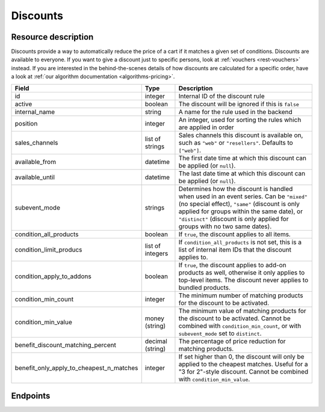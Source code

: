 .. _`rest-discounts`:

Discounts
=========

Resource description
--------------------

Discounts provide a way to automatically reduce the price of a cart if it matches a given set of conditions.
Discounts are available to everyone. If you want to give a discount just to specific persons, look at
:ref:`vouchers <rest-vouchers>` instead. If you are interested in the behind-the-scenes details of how
discounts are calculated for a specific order, have a look at :ref:`our algorithm documentation <algorithms-pricing>`.

.. rst-class:: rest-resource-table

======================================== ========================== =======================================================
Field                                    Type                       Description
======================================== ========================== =======================================================
id                                       integer                    Internal ID of the discount rule
active                                   boolean                    The discount will be ignored if this is ``false``
internal_name                            string                     A name for the rule used in the backend
position                                 integer                    An integer, used for sorting the rules which are applied in order
sales_channels                           list of strings            Sales channels this discount is available on, such as
                                                                    ``"web"`` or ``"resellers"``. Defaults to ``["web"]``.
available_from                           datetime                   The first date time at which this discount can be applied
                                                                    (or ``null``).
available_until                          datetime                   The last date time at which this discount can be applied
                                                                    (or ``null``).
subevent_mode                            strings                    Determines how the discount is handled when used in an
                                                                    event series. Can be ``"mixed"`` (no special effect),
                                                                    ``"same"`` (discount is only applied for groups within
                                                                    the same date), or ``"distinct"`` (discount is only applied
                                                                    for groups with no two same dates).
condition_all_products                   boolean                    If ``true``, the discount applies to all items.
condition_limit_producs                  list of integers           If ``condition_all_products`` is not set, this is a list
                                                                    of internal item IDs that the discount applies to.
condition_apply_to_addons                boolean                    If ``true``, the discount applies to add-on products as well,
                                                                    otherwise it only applies to top-level items. The discount never
                                                                    applies to bundled products.
condition_min_count                      integer                    The minimum number of matching products for the discount
                                                                    to be activated.
condition_min_value                      money (string)             The minimum value of matching products for the discount
                                                                    to be activated. Cannot be combined with ``condition_min_count``,
                                                                    or with ``subevent_mode`` set to ``distinct``.
benefit_discount_matching_percent        decimal (string)           The percentage of price reduction for matching products.
benefit_only_apply_to_cheapest_n_matches integer                    If set higher than 0, the discount will only be applied to
                                                                    the cheapest matches. Useful for a "3 for 2"-style discount.
                                                                    Cannot be combined with ``condition_min_value``.
======================================== ========================== =======================================================


Endpoints
---------

.. http:get:: /api/v1/organizers/(organizer)/events/(event)/discounts/

   Returns a list of all discounts within a given event.

   **Example request**:

   .. sourcecode:: http

      GET /api/v1/organizers/bigevents/events/sampleconf/discounts/ HTTP/1.1
      Host: pretix.eu
      Accept: application/json, text/javascript

   **Example response**:

   .. sourcecode:: http

      HTTP/1.1 200 OK
      Vary: Accept
      Content-Type: application/json

      {
        "count": 1,
        "next": null,
        "previous": null,
        "results": [
          {
            "id": 1,
            "active": true,
            "internal_name": "3 for 2",
            "position": 1,
            "sales_channels": ["web"],
            "available_from": null,
            "available_until": null,
            "subevent_mode": "mixed",
            "condition_all_products": true,
            "condition_limit_products": [],
            "condition_apply_to_addons": true,
            "condition_min_count": 3,
            "condition_min_value": "0.00",
            "benefit_discount_matching_percent": "100.00",
            "benefit_only_apply_to_cheapest_n_matches": 1
          }
        ]
      }

   :query integer page: The page number in case of a multi-page result set, default is 1
   :query boolean active: If set to ``true`` or ``false``, only discounts with this value for the field ``active`` will be
                          returned.
   :query string ordering: Manually set the ordering of results. Valid fields to be used are ``id`` and ``position``.
                           Default: ``position``
   :param organizer: The ``slug`` field of the organizer to fetch
   :param event: The ``slug`` field of the event to fetch
   :statuscode 200: no error
   :statuscode 401: Authentication failure
   :statuscode 403: The requested organizer/event does not exist **or** you have no permission to view this resource.

.. http:get:: /api/v1/organizers/(organizer)/events/(event)/discounts/(id)/

   Returns information on one discount, identified by its ID.

   **Example request**:

   .. sourcecode:: http

      GET /api/v1/organizers/bigevents/events/sampleconf/discounts/1/ HTTP/1.1
      Host: pretix.eu
      Accept: application/json, text/javascript

   **Example response**:

   .. sourcecode:: http

      HTTP/1.1 200 OK
      Vary: Accept
      Content-Type: application/json

      {
        "id": 1,
        "active": true,
        "internal_name": "3 for 2",
        "position": 1,
        "sales_channels": ["web"],
        "available_from": null,
        "available_until": null,
        "subevent_mode": "mixed",
        "condition_all_products": true,
        "condition_limit_products": [],
        "condition_apply_to_addons": true,
        "condition_min_count": 3,
        "condition_min_value": "0.00",
        "benefit_discount_matching_percent": "100.00",
        "benefit_only_apply_to_cheapest_n_matches": 1
      }

   :param organizer: The ``slug`` field of the organizer to fetch
   :param event: The ``slug`` field of the event to fetch
   :param id: The ``id`` field of the discount to fetch
   :statuscode 200: no error
   :statuscode 401: Authentication failure
   :statuscode 403: The requested organizer/event does not exist **or** you have no permission to view this resource.

.. http:post:: /api/v1/organizers/(organizer)/events/(event)/discounts/

   Creates a new discount

   **Example request**:

   .. sourcecode:: http

      POST /api/v1/organizers/bigevents/events/sampleconf/discounts/ HTTP/1.1
      Host: pretix.eu
      Accept: application/json, text/javascript
      Content-Type: application/json

      {
        "active": true,
        "internal_name": "3 for 2",
        "position": 1,
        "sales_channels": ["web"],
        "available_from": null,
        "available_until": null,
        "subevent_mode": "mixed",
        "condition_all_products": true,
        "condition_limit_products": [],
        "condition_apply_to_addons": true,
        "condition_min_count": 3,
        "condition_min_value": "0.00",
        "benefit_discount_matching_percent": "100.00",
        "benefit_only_apply_to_cheapest_n_matches": 1
      }

   **Example response**:

   .. sourcecode:: http

      HTTP/1.1 201 Created
      Vary: Accept
      Content-Type: application/json

      {
        "id": 1,
        "active": true,
        "internal_name": "3 for 2",
        "position": 1,
        "sales_channels": ["web"],
        "available_from": null,
        "available_until": null,
        "subevent_mode": "mixed",
        "condition_all_products": true,
        "condition_limit_products": [],
        "condition_apply_to_addons": true,
        "condition_min_count": 3,
        "condition_min_value": "0.00",
        "benefit_discount_matching_percent": "100.00",
        "benefit_only_apply_to_cheapest_n_matches": 1
      }

   :param organizer: The ``slug`` field of the organizer of the event to create a discount for
   :param event: The ``slug`` field of the event to create a discount for
   :statuscode 201: no error
   :statuscode 400: The discount could not be created due to invalid submitted data.
   :statuscode 401: Authentication failure
   :statuscode 403: The requested organizer/event does not exist **or** you have no permission to create this resource.

.. http:patch:: /api/v1/organizers/(organizer)/events/(event)/discounts/(id)/

   Update a discount. You can also use ``PUT`` instead of ``PATCH``. With ``PUT``, you have to provide all fields of
   the resource, other fields will be reset to default. With ``PATCH``, you only need to provide the fields that you
   want to change.

   You can change all fields of the resource except the ``id`` field.

   **Example request**:

   .. sourcecode:: http

      PATCH /api/v1/organizers/bigevents/events/sampleconf/discounts/1/ HTTP/1.1
      Host: pretix.eu
      Accept: application/json, text/javascript
      Content-Type: application/json
      Content-Length: 94

      {
        "active": false
      }

   **Example response**:

   .. sourcecode:: http

      HTTP/1.1 200 OK
      Vary: Accept
      Content-Type: application/json

      {
        "id": 1,
        "active": false,
        "internal_name": "3 for 2",
        "position": 1,
        "sales_channels": ["web"],
        "available_from": null,
        "available_until": null,
        "subevent_mode": "mixed",
        "condition_all_products": true,
        "condition_limit_products": [],
        "condition_apply_to_addons": true,
        "condition_min_count": 3,
        "condition_min_value": "0.00",
        "benefit_discount_matching_percent": "100.00",
        "benefit_only_apply_to_cheapest_n_matches": 1
      }

   :param organizer: The ``slug`` field of the organizer to modify
   :param event: The ``slug`` field of the event to modify
   :param id: The ``id`` field of the discount to modify
   :statuscode 200: no error
   :statuscode 400: The discount could not be modified due to invalid submitted data
   :statuscode 401: Authentication failure
   :statuscode 403: The requested organizer/event does not exist **or** you have no permission to change this resource.

.. http:delete:: /api/v1/organizers/(organizer)/events/(event)/discount/(id)/

   Delete a discount.

   **Example request**:

   .. sourcecode:: http

      DELETE /api/v1/organizers/bigevents/events/sampleconf/discount/1/ HTTP/1.1
      Host: pretix.eu
      Accept: application/json, text/javascript

   **Example response**:

   .. sourcecode:: http

      HTTP/1.1 204 No Content
      Vary: Accept

   :param organizer: The ``slug`` field of the organizer to modify
   :param event: The ``slug`` field of the event to modify
   :param id: The ``id`` field of the discount to delete
   :statuscode 204: no error
   :statuscode 401: Authentication failure
   :statuscode 403: The requested organizer/event does not exist **or** you have no permission to delete this resource.

